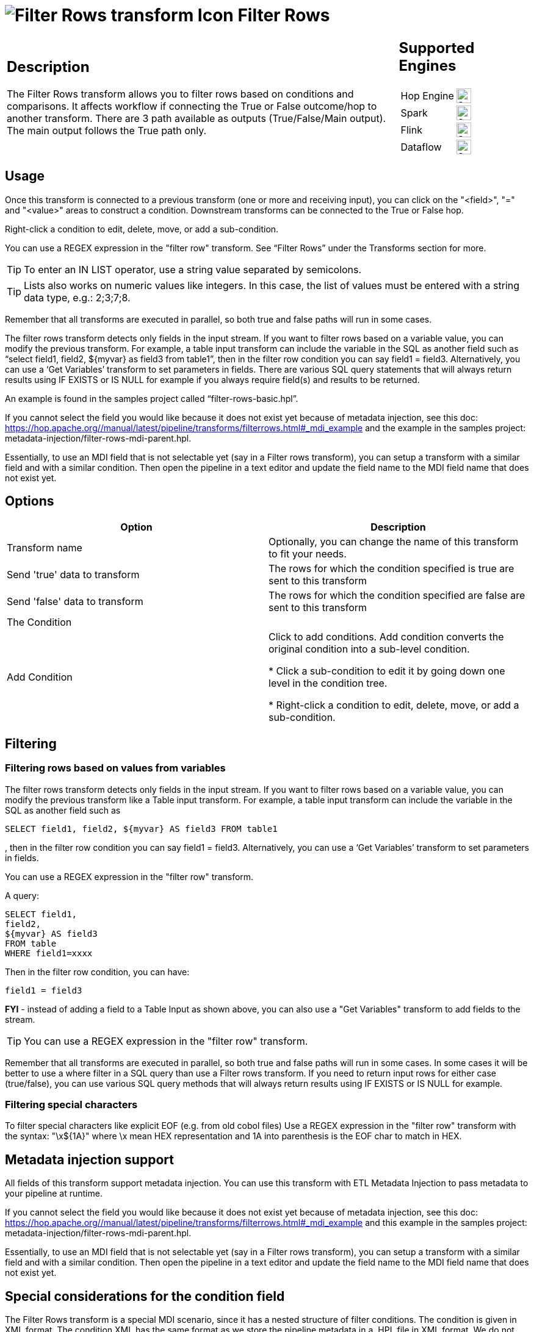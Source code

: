 ////
Licensed to the Apache Software Foundation (ASF) under one
or more contributor license agreements.  See the NOTICE file
distributed with this work for additional information
regarding copyright ownership.  The ASF licenses this file
to you under the Apache License, Version 2.0 (the
"License"); you may not use this file except in compliance
with the License.  You may obtain a copy of the License at
  http://www.apache.org/licenses/LICENSE-2.0
Unless required by applicable law or agreed to in writing,
software distributed under the License is distributed on an
"AS IS" BASIS, WITHOUT WARRANTIES OR CONDITIONS OF ANY
KIND, either express or implied.  See the License for the
specific language governing permissions and limitations
under the License.
////
:documentationPath: /pipeline/transforms/
:language: en_US
:description: The Filter Rows transform allows you to filter rows based on conditions and comparisons.

:openvar: ${
:closevar: }

= image:transforms/icons/filterrows.svg[Filter Rows transform Icon, role="image-doc-icon"] Filter Rows

[%noheader,cols="3a,1a", role="table-no-borders" ]
|===
|
== Description
The Filter Rows transform allows you to filter rows based on conditions and comparisons. It affects workflow if connecting the True or False outcome/hop to another transform. There are 3 path available as outputs (True/False/Main output). The main output follows the True path only.
|
== Supported Engines
[%noheader,cols="2,1a",frame=none, role="table-supported-engines"]
!===
!Hop Engine! image:check_mark.svg[Supported, 24]
!Spark! image:check_mark.svg[Supported, 24]
!Flink! image:check_mark.svg[Supported, 24]
!Dataflow! image:check_mark.svg[Supported, 24]
!===
|===

== Usage 
Once this transform is connected to a previous transform (one or more and receiving input), you can click on the "<field>", "=" and "<value>" areas to construct a condition. Downstream transforms can be connected to the True or False hop.

Right-click a condition to edit, delete, move, or add a sub-condition.

You can use a REGEX expression in the "filter row" transform.  See “Filter Rows” under the Transforms section for more.

TIP: To enter an IN LIST operator, use a string value separated by semicolons.

TIP: Lists also works on numeric values like integers. In this case, the list of values must be entered with a string data type, e.g.: 2;3;7;8.

Remember that all transforms are executed in parallel, so both true and false paths will run in some cases. 

The filter rows transform detects only fields in the input stream. If you want to filter rows based on a variable value, you can modify the previous transform. For example, a table input transform can include the variable in the SQL as another field such as “select field1, field2, {openvar}myvar{closevar} as field3 from table1”, then in the filter row condition you can say field1 = field3. Alternatively, you can use a ‘Get Variables’ transform to set parameters in fields. There are various SQL query statements that will always return results using IF EXISTS or IS NULL for example if you always require field(s) and results to be returned.

An example is found in the samples project called “filter-rows-basic.hpl”.

If you cannot select the field you would like because it does not exist yet because of metadata injection, see this doc: https://hop.apache.org//manual/latest/pipeline/transforms/filterrows.html#_mdi_example and the example in the samples project: metadata-injection/filter-rows-mdi-parent.hpl.

Essentially, to use an MDI field that is not selectable yet (say in a Filter rows transform), you can setup a transform with a similar field and with a similar condition. Then open the pipeline in a text editor and update the field name to the MDI field name that does not exist yet.

== Options

[options="header"]
|===
|Option|Description
|Transform name|Optionally, you can change the name of this transform to fit your needs.
|Send 'true' data to transform|The rows for which the condition specified is true are sent to this transform
|Send 'false' data to transform|The rows for which the condition specified are false are sent to this transform
|The Condition|
|Add Condition| Click to add conditions. Add condition converts the original condition into a sub-level condition.

* Click a sub-condition to edit it by going down one level in the condition tree.

* Right-click a condition to edit, delete, move, or add a sub-condition.

|===

== Filtering

=== Filtering rows based on values from variables

The filter rows transform detects only fields in the input stream. If you want to filter rows based on a variable value, you can modify the previous transform like a Table input transform. For example, a table input transform can include the variable in the SQL as another field such as
[source,sql]
----
SELECT field1, field2, ${myvar} AS field3 FROM table1
----
, then in the filter row condition you can say field1 = field3. Alternatively, you can use a ‘Get Variables’ transform to set parameters in fields.

You can use a REGEX expression in the "filter row" transform.  

A query:

[source,sql]
----
SELECT field1,
field2,
${myvar} AS field3
FROM table
WHERE field1=xxxx
----

Then in the filter row condition, you can have:

[source,bash]
----
field1 = field3
----

*FYI* - instead of adding a field to a Table Input as shown above, you can also use a "Get Variables" transform to add fields to the stream.

TIP: You can use a REGEX expression in the "filter row" transform.  

Remember that all transforms are executed in parallel, so both true and false paths will run in some cases. 
In some cases it will be better to use a where filter in a SQL query than use a Filter rows transform. If you need to return input rows for either case (true/false), you can use various SQL query methods that will always return results using IF EXISTS or IS NULL for example.

=== Filtering special characters

To filter special characters like explicit EOF (e.g. from old cobol files) Use a REGEX expression in the "filter row" transform with the syntax: "\x{openvar}1A{closevar}" where \x mean HEX representation and 1A into parenthesis is the EOF char to match in HEX.

== Metadata injection support 

All fields of this transform support metadata injection.
You can use this transform with ETL Metadata Injection to pass metadata to your pipeline at runtime.

If you cannot select the field you would like because it does not exist yet because of metadata injection, see this doc: https://hop.apache.org//manual/latest/pipeline/transforms/filterrows.html#_mdi_example and this example in the samples project: metadata-injection/filter-rows-mdi-parent.hpl.

Essentially, to use an MDI field that is not selectable yet (say in a Filter rows transform), you can setup a transform with a similar field and with a similar condition. Then open the pipeline in a text editor and update the field name to the MDI field name that does not exist yet.


== Special considerations for the condition field

The Filter Rows transform is a special MDI scenario, since it has a nested structure of filter conditions.
The condition is given in XML format.
The condition XML has the same format as we store the pipeline metadata in a .HPL file in XML format.
We do not have a DTD (Document Type Definition) for the .HPL XML format, nor the condition.

It is easy to get to an XML condition:

1. Create a sample Filter transform with the different conditions you need.
This sample transform gives you all the information, such as the values for the functions you use.
2. Select the transform, copy it to the clipboard, and then paste it into a text editor.
Alternatively, you can store the .HPL, and then open the .HPL in a text editor.
3. Find the <condition> element and its nested elements and modify it accordingly to use it in your MDI scenario.

== Sample
The samples project demonstrates some concepts in file "filter-rows-basic.hpl".


== MDI Example

The example filter condition below injects the following filter conditions into a Filter Rows transform.

The full example pipelines are available in the samples project as `metadata-injection/filter-rows-mdi-parent.hpl` and `metadata-injection/filter-rows-mdi-child.hpl`

[source, shell]
----
stateCode = FL
AND
housenr > 100
----

[source,xml]
----
<condition>
            <negated>N</negated>
            <conditions>
                <condition>
                    <negated>N</negated>
                    <leftvalue>stateCode</leftvalue>
                    <function>=</function>
                    <rightvalue/>
                    <value>
                        <name>constant</name>
                        <type>String</type>
                        <text>FL</text>
                        <length>-1</length>
                        <precision>-1</precision>
                        <isnull>N</isnull>
                        <mask/>
                    </value>
                </condition>
                <condition>
                    <negated>N</negated>
                    <operator>AND</operator>
                    <leftvalue>housenr</leftvalue>
                    <function>&gt;</function>
                    <rightvalue/>
                    <value>
                        <name>constant</name>
                        <type>Integer</type>
                        <text>100</text>
                        <length>-1</length>
                        <precision>0</precision>
                        <isnull>N</isnull>
                        <mask>####0;-####0</mask>
                    </value>
                </condition>
            </conditions>
        </condition>
----
